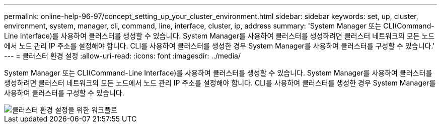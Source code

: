 ---
permalink: online-help-96-97/concept_setting_up_your_cluster_environment.html 
sidebar: sidebar 
keywords: set, up, cluster, environment, system, manager, cli, command, line, interface, cluster, ip, address 
summary: 'System Manager 또는 CLI(Command-Line Interface)를 사용하여 클러스터를 생성할 수 있습니다. System Manager를 사용하여 클러스터를 생성하려면 클러스터 네트워크의 모든 노드에서 노드 관리 IP 주소를 설정해야 합니다. CLI를 사용하여 클러스터를 생성한 경우 System Manager를 사용하여 클러스터를 구성할 수 있습니다.' 
---
= 클러스터 환경 설정
:allow-uri-read: 
:icons: font
:imagesdir: ../media/


[role="lead"]
System Manager 또는 CLI(Command-Line Interface)를 사용하여 클러스터를 생성할 수 있습니다. System Manager를 사용하여 클러스터를 생성하려면 클러스터 네트워크의 모든 노드에서 노드 관리 IP 주소를 설정해야 합니다. CLI를 사용하여 클러스터를 생성한 경우 System Manager를 사용하여 클러스터를 구성할 수 있습니다.

image::../media/guided_cluster_setup.gif[클러스터 환경 설정을 위한 워크플로]
